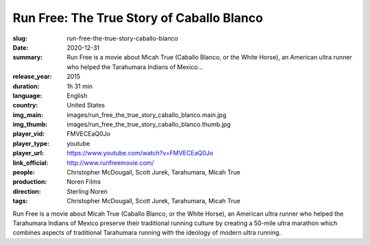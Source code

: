Run Free: The True Story of Caballo Blanco
##########################################

:slug: run-free-the-true-story-caballo-blanco
:date: 2020-12-31
:summary: Run Free is a movie about Micah True (Caballo Blanco, or the White Horse), an American ultra runner who helped the Tarahumara Indians of Mexico...
:release_year: 2015
:duration: 1h 31 min
:language: English
:country: United States
:img_main: images/run_free_the_true_story_caballo_blanco.main.jpg
:img_thumb: images/run_free_the_true_story_caballo_blanco.thumb.jpg
:player_vid: FMVECEaQ0Jo
:player_type: youtube
:player_url: https://www.youtube.com/watch?v=FMVECEaQ0Jo
:link_official: http://www.runfreemovie.com/
:people: Christopher McDougall, Scott Jurek, Tarahumara, Micah True
:production: Noren Films
:direction: Sterling Noren
:tags: Christopher McDougall, Scott Jurek, Tarahumara, Micah True

Run Free is a movie about Micah True (Caballo Blanco, or the White Horse), an American ultra runner who helped the Tarahumara Indians of Mexico preserve their traditional running culture by creating a 50-mile ultra marathon which combines aspects of traditional Tarahumara running with the ideology of modern ultra running.
